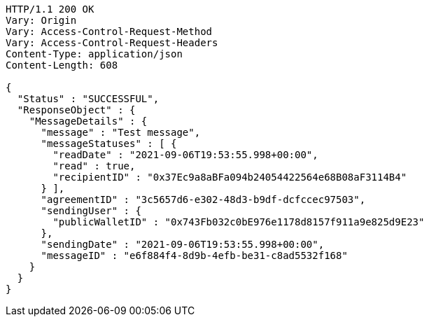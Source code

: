 [source,http,options="nowrap"]
----
HTTP/1.1 200 OK
Vary: Origin
Vary: Access-Control-Request-Method
Vary: Access-Control-Request-Headers
Content-Type: application/json
Content-Length: 608

{
  "Status" : "SUCCESSFUL",
  "ResponseObject" : {
    "MessageDetails" : {
      "message" : "Test message",
      "messageStatuses" : [ {
        "readDate" : "2021-09-06T19:53:55.998+00:00",
        "read" : true,
        "recipientID" : "0x37Ec9a8aBFa094b24054422564e68B08aF3114B4"
      } ],
      "agreementID" : "3c5657d6-e302-48d3-b9df-dcfccec97503",
      "sendingUser" : {
        "publicWalletID" : "0x743Fb032c0bE976e1178d8157f911a9e825d9E23"
      },
      "sendingDate" : "2021-09-06T19:53:55.998+00:00",
      "messageID" : "e6f884f4-8d9b-4efb-be31-c8ad5532f168"
    }
  }
}
----